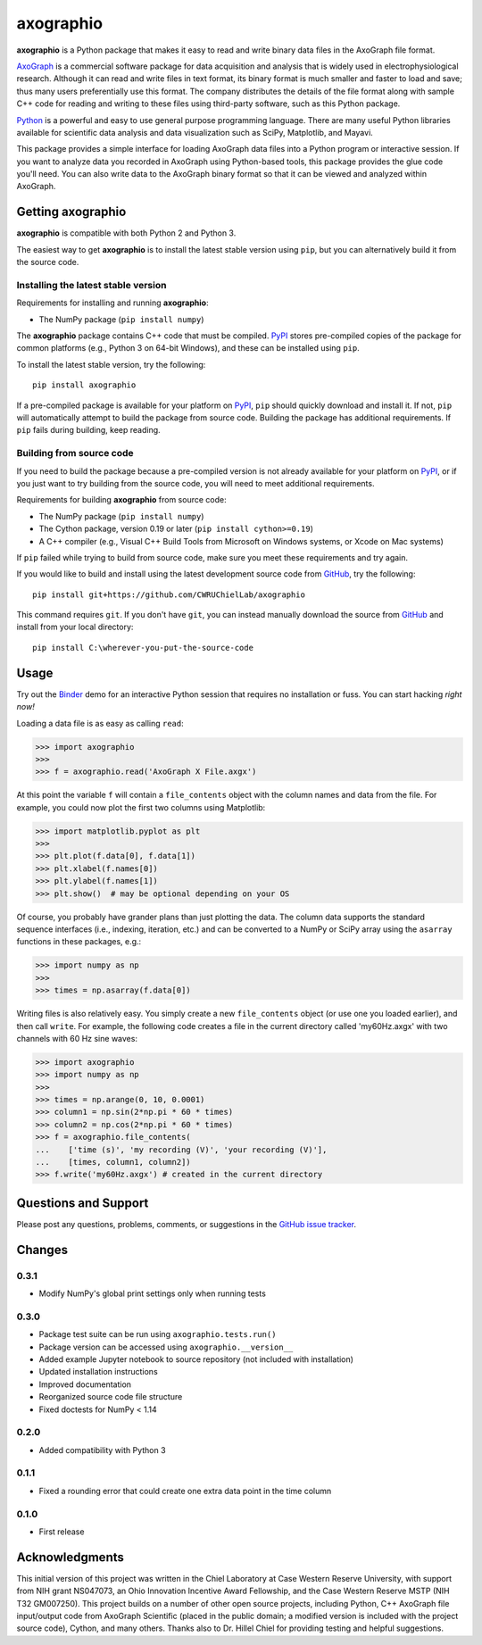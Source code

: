 axographio
==========

.. image:: https://img.shields.io/pypi/v/axographio.svg
    :target: PyPI_
    :alt: PyPI project

.. image:: https://img.shields.io/badge/github-source_code-blue.svg
    :target: GitHub_
    :alt: GitHub source code

.. image:: https://img.shields.io/badge/binder-launch_demo-e66581.svg
    :target: Binder_
    :alt: Launch a demo in Binder

**axographio** is a Python package that makes it easy to read and write binary
data files in the AxoGraph file format.

AxoGraph_ is a commercial software package for data acquisition and analysis
that is widely used in electrophysiological research. Although it can read and
write files in text format, its binary format is much smaller and faster to load
and save; thus many users preferentially use this format. The company
distributes the details of the file format along with sample C++ code for
reading and writing to these files using third-party software, such as this
Python package.

Python_ is a powerful and easy to use general purpose programming language.
There are many useful Python libraries available for scientific data analysis
and data visualization such as SciPy, Matplotlib, and Mayavi.

This package provides a simple interface for loading AxoGraph data files into
a Python program or interactive session. If you want to analyze data you
recorded in AxoGraph using Python-based tools, this package provides the glue
code you'll need. You can also write data to the AxoGraph binary format so that
it can be viewed and analyzed within AxoGraph.

.. _PyPI:       https://pypi.org/project/axographio/
.. _GitHub:     https://github.com/CWRUChielLab/axographio
.. _Binder:     https://mybinder.org/v2/gh/CWRUChielLab/axographio/master?filepath=examples%2Fbasic-demo.ipynb
.. _AxoGraph:   https://axograph.com
.. _Python:     https://python.org

Getting axographio
------------------

**axographio** is compatible with both Python 2 and Python 3.

The easiest way to get **axographio** is to install the latest stable version
using ``pip``, but you can alternatively build it from the source code.

Installing the latest stable version
~~~~~~~~~~~~~~~~~~~~~~~~~~~~~~~~~~~~

Requirements for installing and running **axographio**:

* The NumPy package (``pip install numpy``)

The **axographio** package contains C++ code that must be compiled. PyPI_ stores
pre-compiled copies of the package for common platforms (e.g., Python 3 on
64-bit Windows), and these can be installed using ``pip``.

To install the latest stable version, try the following::

    pip install axographio

If a pre-compiled package is available for your platform on PyPI_, ``pip``
should quickly download and install it. If not, ``pip`` will automatically
attempt to build the package from source code. Building the package has
additional requirements. If ``pip`` fails during building, keep reading.

Building from source code
~~~~~~~~~~~~~~~~~~~~~~~~~

If you need to build the package because a pre-compiled version is not already
available for your platform on PyPI_, or if you just want to try building from
the source code, you will need to meet additional requirements.

Requirements for building **axographio** from source code:

* The NumPy package (``pip install numpy``)
* The Cython package, version 0.19 or later (``pip install cython>=0.19``)
* A C++ compiler  (e.g., Visual C++ Build Tools from Microsoft on Windows
  systems, or Xcode on Mac systems)

If ``pip`` failed while trying to build from source code, make sure you meet
these requirements and try again.

If you would like to build and install using the latest development source code
from GitHub_, try the following::

    pip install git+https://github.com/CWRUChielLab/axographio

This command requires ``git``. If you don't have ``git``, you can instead
manually download the source from GitHub_ and install from your local
directory::

    pip install C:\wherever-you-put-the-source-code

Usage
-----

Try out the Binder_ demo for an interactive Python session that requires no
installation or fuss. You can start hacking *right now!*

Loading a data file is as easy as calling ``read``:

>>> import axographio
>>>
>>> f = axographio.read('AxoGraph X File.axgx')

At this point the variable ``f`` will contain a ``file_contents`` object with
the column names and data from the file.  For example, you could now plot the
first two columns using Matplotlib:

>>> import matplotlib.pyplot as plt
>>>
>>> plt.plot(f.data[0], f.data[1])
>>> plt.xlabel(f.names[0])
>>> plt.ylabel(f.names[1])
>>> plt.show()  # may be optional depending on your OS

Of course, you probably have grander plans than just plotting the data.  The
column data supports the standard sequence interfaces (i.e., indexing,
iteration, etc.) and can be converted to a NumPy or SciPy array using the
``asarray`` functions in these packages, e.g.:

>>> import numpy as np
>>>
>>> times = np.asarray(f.data[0])

Writing files is also relatively easy.  You simply create a new
``file_contents`` object (or use one you loaded earlier), and then call
``write``.  For example, the following code creates a file in the current
directory called 'my60Hz.axgx' with two channels with 60 Hz sine waves:

>>> import axographio
>>> import numpy as np
>>>
>>> times = np.arange(0, 10, 0.0001)
>>> column1 = np.sin(2*np.pi * 60 * times)
>>> column2 = np.cos(2*np.pi * 60 * times)
>>> f = axographio.file_contents(
...    ['time (s)', 'my recording (V)', 'your recording (V)'],
...    [times, column1, column2])
>>> f.write('my60Hz.axgx') # created in the current directory

Questions and Support
---------------------

Please post any questions, problems, comments, or suggestions in the `GitHub
issue tracker <https://github.com/CWRUChielLab/axographio/issues>`_.

Changes
-------

0.3.1
~~~~~

* Modify NumPy's global print settings only when running tests

0.3.0
~~~~~

* Package test suite can be run using ``axographio.tests.run()``
* Package version can be accessed using ``axographio.__version__``
* Added example Jupyter notebook to source repository (not included with
  installation)
* Updated installation instructions
* Improved documentation
* Reorganized source code file structure
* Fixed doctests for NumPy < 1.14

0.2.0
~~~~~

* Added compatibility with Python 3

0.1.1
~~~~~

* Fixed a rounding error that could create one extra data point in the time
  column

0.1.0
~~~~~

* First release

Acknowledgments
---------------

This initial version of this project was written in the
Chiel Laboratory at Case Western Reserve University, with support from NIH
grant NS047073, an Ohio Innovation Incentive Award Fellowship, and the
Case Western Reserve MSTP (NIH T32 GM007250).  This project builds on a
number of other open source projects, including Python, C++ AxoGraph file
input/output code from AxoGraph Scientific (placed in the public domain; a
modified version is included with the project source code), Cython, and many
others.  Thanks also to Dr. Hillel Chiel for providing testing and helpful
suggestions.
